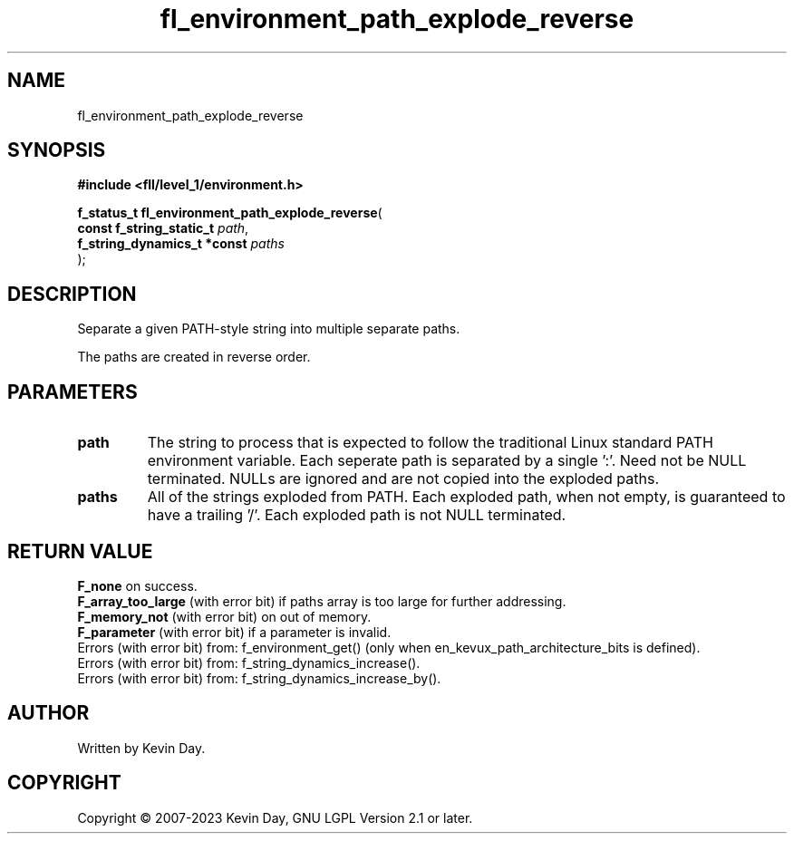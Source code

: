 .TH fl_environment_path_explode_reverse "3" "July 2023" "FLL - Featureless Linux Library 0.6.9" "Library Functions"
.SH "NAME"
fl_environment_path_explode_reverse
.SH SYNOPSIS
.nf
.B #include <fll/level_1/environment.h>
.sp
\fBf_status_t fl_environment_path_explode_reverse\fP(
    \fBconst f_string_static_t    \fP\fIpath\fP,
    \fBf_string_dynamics_t *const \fP\fIpaths\fP
);
.fi
.SH DESCRIPTION
.PP
Separate a given PATH-style string into multiple separate paths.
.PP
The paths are created in reverse order.
.SH PARAMETERS
.TP
.B path
The string to process that is expected to follow the traditional Linux standard PATH environment variable. Each seperate path is separated by a single ':'. Need not be NULL terminated. NULLs are ignored and are not copied into the exploded paths.

.TP
.B paths
All of the strings exploded from PATH. Each exploded path, when not empty, is guaranteed to have a trailing '/'. Each exploded path is not NULL terminated.

.SH RETURN VALUE
.PP
\fBF_none\fP on success.
.br
\fBF_array_too_large\fP (with error bit) if paths array is too large for further addressing.
.br
\fBF_memory_not\fP (with error bit) on out of memory.
.br
\fBF_parameter\fP (with error bit) if a parameter is invalid.
.br
Errors (with error bit) from: f_environment_get() (only when en_kevux_path_architecture_bits is defined).
.br
Errors (with error bit) from: f_string_dynamics_increase().
.br
Errors (with error bit) from: f_string_dynamics_increase_by().
.SH AUTHOR
Written by Kevin Day.
.SH COPYRIGHT
.PP
Copyright \(co 2007-2023 Kevin Day, GNU LGPL Version 2.1 or later.

